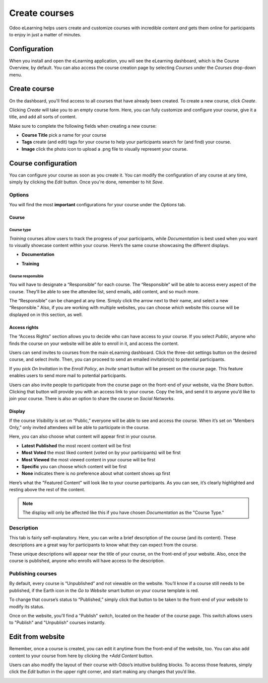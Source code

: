 ==============
Create courses
==============

Odoo eLearning helps users create and customize courses with incredible content *and* gets them
online for participants to enjoy in just a matter of minutes.

Configuration
=============

When you install and open the eLearning application, you will see the eLearning dashboard, which is
the Course Overview, by default. You can also access the course creation page by selecting *Courses*
under the *Courses* drop-down menu.

Create course
=============

On the dashboard, you'll find access to all courses that have already been created. To create a new
course, click *Create*.

.. image:: ./media/elearning-create-button.png
   :align: center
   :alt: elearning create course button

Clicking *Create* will take you to an empty course form. Here, you can fully customize
and configure your course, give it a title, and add all sorts of content.

Make sure to complete the following fields when creating a new course:

*  **Course Title** pick a name for your course
*  **Tags** create (and edit) tags for your course to help your participants search for (and
   find) your course.
*  **Image** click the photo icon to upload a .png file to visually represent your course.

.. image:: ./media/elearning-course-template.png
   :align: center
   :alt: elearning course template page

Course configuration
====================

You can configure your course as soon as you create it. You can modify the
configuration of any course at any time, simply by clicking the *Edit* button. Once you're done,
remember to hit *Save*.

.. image:: ./media/elearning-template-edit.png
   :align: center
   :alt: elearning template edit button

Options
-------

You will find the most **important** configurations for your course under the *Options* tab.

Course
~~~~~~

Course type
***********

.. image:: ./media/elearning-options-tab.png
   :align: center
   :alt: elearning options tab

*Training* courses allow users to track the progress of your participants, while *Documentation* is
best used when you want to visually showcase content within your course. Here’s the same course
showcasing the different displays.

*  **Documentation**

.. image:: ./media/elearning-documentation-view.png
   :align: center
   :alt: elearning documentation view

*  **Training**

.. image:: ./media/elearning-training-view.png
   :align: center
   :alt: elearning training view

Course responsible
******************

You will have to designate a “Responsible” for each course. The “Responsible” will be
able to access every aspect of the course. They’ll be able to see the attendee list, send emails,
add content, and so much more.

.. image:: ./media/elearning-responsible.png
   :align: center
   :alt: elearning responsible options field

The “Responsible” can be changed at any time. Simply click the arrow next to their name, and select
a new “Responsible.” Also, if you are working with multiple websites, you can choose *which* website
this course will be displayed on in this section, as well.

Access rights
~~~~~~~~~~~~~

The “Access Rights” section allows you to decide who can have access to your course. If you select
*Public*, anyone who finds the course on your website will be able to enroll in it, and access the
content.

.. image:: ./media/elearning-access-rights.png
   :align: center
   :alt: elearning access rights

Users can send invites to courses from the main eLearning dashboard. Click the three-dot settings
button on the desired course, and select *Invite*. Then, you can proceed to send an emailed
invitation(s) to potential participants.

.. image:: ./media/elearning-invite.png
   :align: center
   :alt: elearning invite drop down

If you pick *On Invitation* in the *Enroll Policy*, an *Invite* smart button will be present on the
course page. This feature enables users to send more mail to potential participants.

.. image:: ./media/elearning-enroll-policy-invite.png
   :align: center
   :alt: elearning enroll policy

Users can also invite people to participate from the course page on the front-end of your website,
via the *Share* button. Clicking that button will provide you with an access link to your course.
Copy the link, and send it to anyone you’d like to join your course. There is also an option to
share the course on *Social Networks*.

.. image:: ./media/elearning-social-media-share.png
   :align: center
   :alt: elearning social media share options

Display
~~~~~~~

If the course *Visibility* is set on “Public,” everyone will be able to see and access the course.
When it’s set on “Members Only,” only invited attendees will be able to participate in the course.

Here, you can also choose what content will appear first in your course.

*  **Latest Published** the most recent content will be first
*  **Most Voted** the most liked content (voted on by your participants) will be first
*  **Most Viewed** the most viewed content in your course will be first
*  **Specific** you can choose which content will be first
*  **None** indicates there is no preference about what content shows up first

.. image:: ./media/elearning-content-display.png
   :align: center
   :alt: elearning content display options

Here’s what the "Featured Content" will look like to your course participants. As you can see, it’s
clearly highlighted and resting above the rest of the content.

.. image:: ./media/elearning-featured-content.png
   :align: center
   :alt: elearning featured content

.. note::
   The display will only be affected like this if you have chosen *Documentation* as the "Course
   Type."

Description
-----------

This tab is fairly self-explanatory. Here, you can write a brief description of the course
(and its content). These descriptions are a great way for participants to know what they can
expect from the course.

.. image:: ./media/elearning-description.png
   :align: center
   :alt: elearning description tab

These unique descriptions will appear near the title of your course, on the front-end of your
website. Also, once the course is published, anyone who enrolls will have access to the description.

.. image:: ./media/elearning-front-end-description.png
   :align: center
   :alt: elearning front-end course description

Publishing courses
------------------

By default, every course is “Unpublished” and not viewable on the website.
You’ll know if a course still needs to be published, if the Earth icon in the *Go to Website* smart
button on your course template is red.

To change that course’s status to “Published,” simply click that button to be taken to the
front-end of your website to modify its status.

.. image:: ./media/elearning-website-earth-red.png
   :align: center
   :alt: elearning website red earth icon

Once on the website, you'll find a "Publish" switch, located on the header of the course page.
This switch allows users to "Publish" and "Unpublish" courses instantly.

.. image:: ./media/elearning-publish-switch.png
   :align: center
   :alt: elearning publish switch

Edit from website
=================

Remember, once a course is created, you can edit it anytime from the front-end of the website, too.
You can also add content to your course from here by clicking the *+Add Content* button.

.. image:: ./media/elearning-add-content-button.png
   :align: center
   :alt: elearning add content button

Users can also modify the layout of their course with Odoo’s intuitive building blocks. To access
those features, simply click the *Edit* button in the upper right corner, and start making any
changes that you’d like.

.. image:: ./media/elearning-edit-front-end.png
   :align: center
   :alt: elearning front-end edit button
